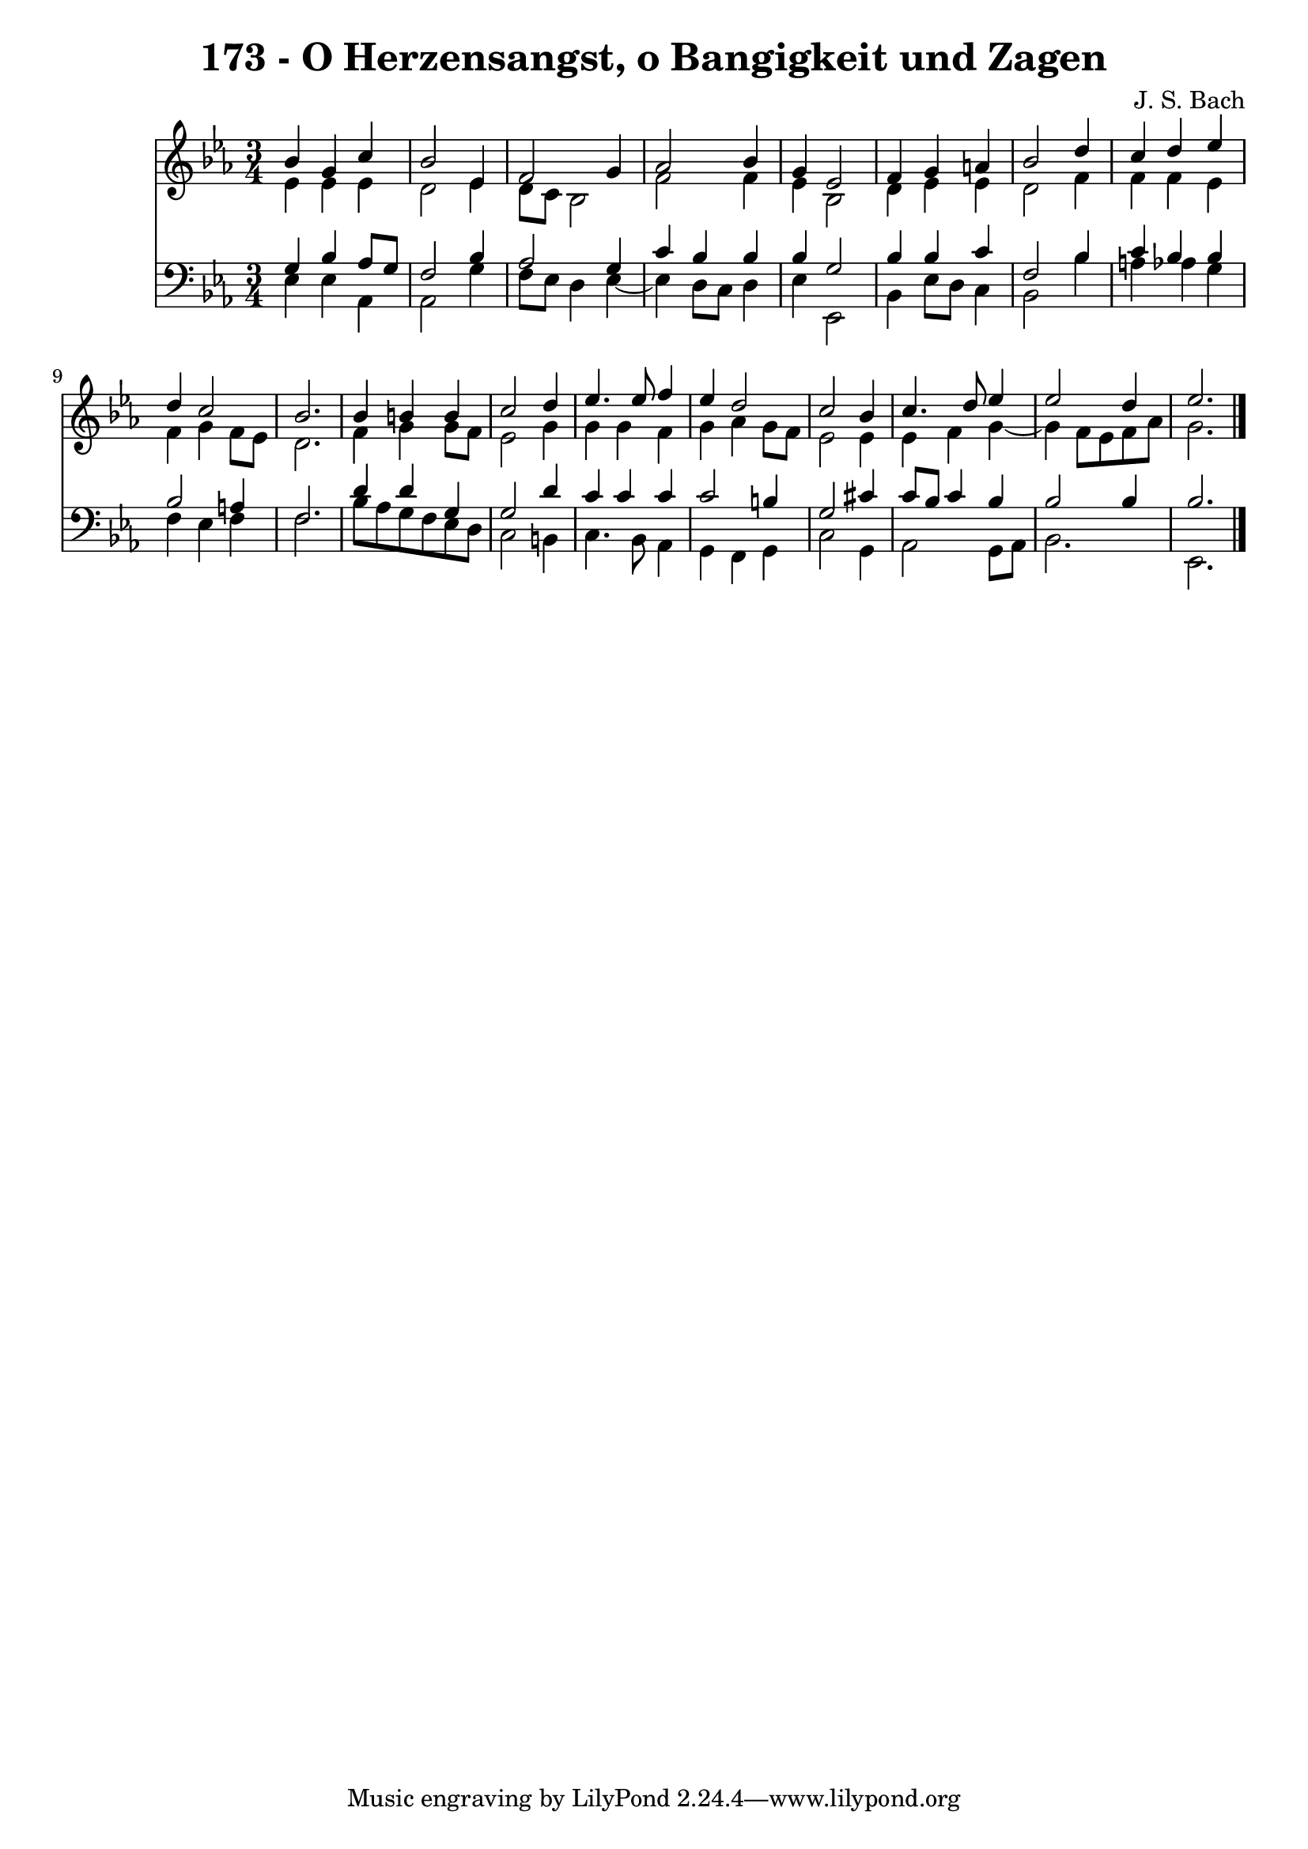 \version "2.10.33"

\header {
  title = "173 - O Herzensangst, o Bangigkeit und Zagen"
  composer = "J. S. Bach"
}


global = {
  \time 3/4
  \key ees \major
}


soprano = \relative c'' {
  bes4 g4 c4 
  bes2 ees,4 
  f2 g4 
  aes2 bes4 
  g4 ees2   %5
  f4 g4 a4 
  bes2 d4 
  c4 d4 ees4 
  d4 c2 
  bes2.   %10
  bes4 b4 b4 
  c2 d4 
  ees4. ees8 f4 
  ees4 d2 
  c2 bes4   %15
  c4. d8 ees4 
  ees2 d4 
  ees2. 
  
}

alto = \relative c' {
  ees4 ees4 ees4 
  d2 ees4 
  d8 c8 bes2 
  f'2 f4 
  ees4 bes2   %5
  d4 ees4 ees4 
  d2 f4 
  f4 f4 ees4 
  f4 g4 f8 ees8 
  d2.   %10
  f4 g4 g8 f8 
  ees2 g4 
  g4 g4 f4 
  g4 aes4 g8 f8 
  ees2 ees4   %15
  ees4 f4 g4~ 
  g4 f8 ees8 f8 aes8 
  g2. 
  
}

tenor = \relative c' {
  g4 bes4 aes8 g8 
  f2 bes4 
  aes2 g4 
  c4 bes4 bes4 
  bes4 g2   %5
  bes4 bes4 c4 
  f,2 bes4 
  c4 bes4 bes4 
  bes2 a4 
  f2.   %10
  d'4 d4 g,4 
  g2 d'4 
  c4 c4 c4 
  c2 b4 
  g2 cis4   %15
  c8 bes8 c4 bes4 
  bes2 bes4 
  bes2. 
  
}

baixo = \relative c {
  ees4 ees4 aes,4 
  aes2 g'4 
  f8 ees8 d4 ees4~ 
  ees4 d8 c8 d4 
  ees4 ees,2   %5
  bes'4 ees8 d8 c4 
  bes2 bes'4 
  a4 aes4 g4 
  f4 ees4 f4 
  f2.   %10
  bes8 aes8 g8 f8 ees8 d8 
  c2 b4 
  c4. bes8 aes4 
  g4 f4 g4 
  c2 g4   %15
  aes2 g8 aes8 
  bes2. 
  ees,2. 
  
}

\score {
  <<
    \new Staff {
      <<
        \global
        \new Voice = "1" { \voiceOne \soprano }
        \new Voice = "2" { \voiceTwo \alto }
      >>
    }
    \new Staff {
      <<
        \global
        \clef "bass"
        \new Voice = "1" {\voiceOne \tenor }
        \new Voice = "2" { \voiceTwo \baixo \bar "|."}
      >>
    }
  >>
}